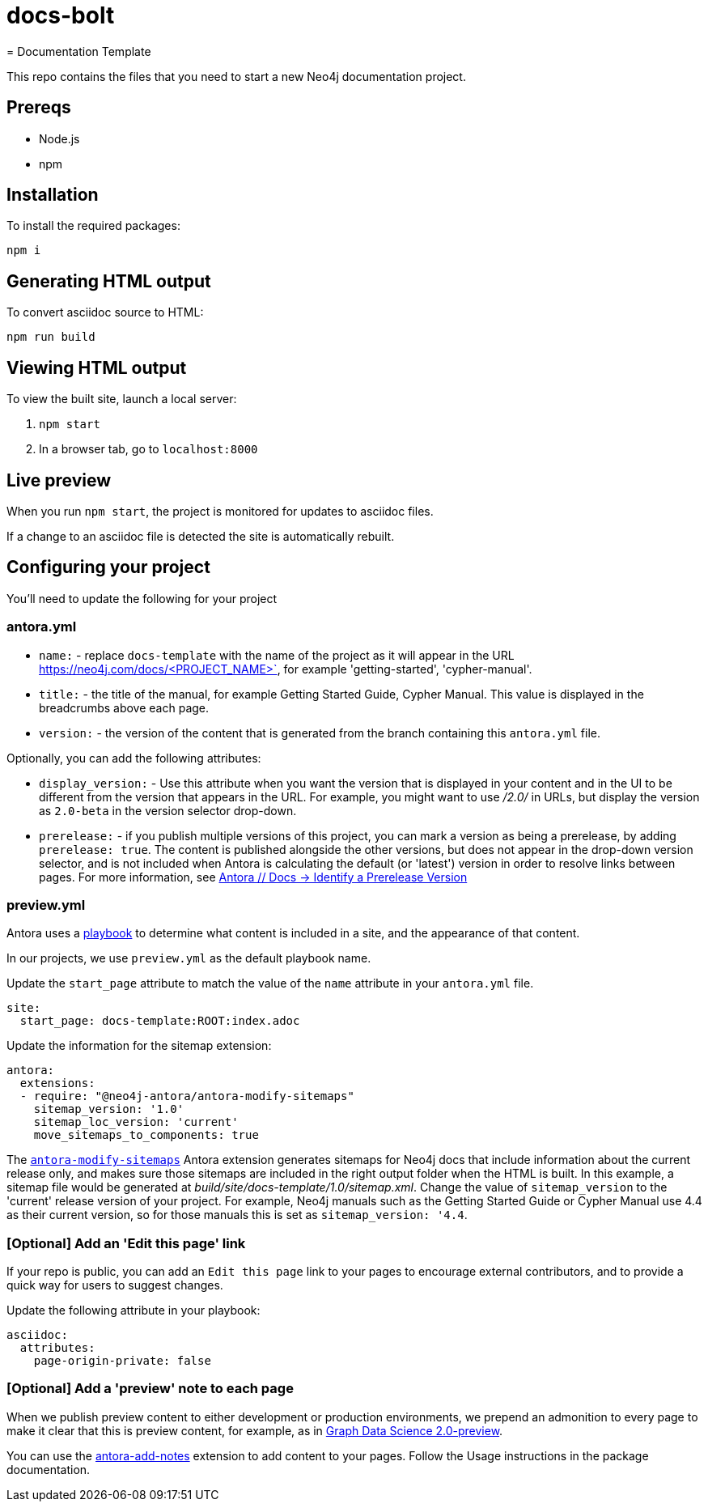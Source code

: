 # docs-bolt
= Documentation Template

This repo contains the files that you need to start a new Neo4j documentation project.

== Prereqs

- Node.js
- npm

== Installation

To install the required packages:

----
npm i
----

== Generating HTML output

To convert asciidoc source to HTML:

----
npm run build
----

== Viewing HTML output

To view the built site, launch a local server:

1. `npm start`
2. In a browser tab, go to `localhost:8000`

== Live preview

When you run `npm start`, the project is monitored for updates to asciidoc files.

If a change to an asciidoc file is detected the site is automatically rebuilt.

== Configuring your project

You'll need to update the following for your project

=== antora.yml

- `name:` - replace `docs-template` with the name of the project as it will appear in the URL https://neo4j.com/docs/<PROJECT_NAME>`, for example 'getting-started', 'cypher-manual'.
- `title:` - the title of the manual, for example Getting Started Guide, Cypher Manual. This value is displayed in the breadcrumbs above each page.
- `version:` - the version of the content that is generated from the branch containing this `antora.yml` file.

Optionally, you can add the following attributes:

- `display_version:` - Use this attribute when you want the version that is displayed in your content and in the UI to be different from the version that appears in the URL. For example, you might want to use _/2.0/_ in URLs, but display the version as `2.0-beta` in the version selector drop-down.
- `prerelease:` - if you publish multiple versions of this project, you can mark a version as being a prerelease, by adding `prerelease: true`. The content is published alongside the other versions, but does not appear in the drop-down version selector, and is not included when Antora is calculating the default (or 'latest') version in order to resolve links between pages. For more information, see link:https://docs.antora.org/antora/latest/component-prerelease/[Antora // Docs -> Identify a Prerelease Version]

=== preview.yml

Antora uses a link:https://docs.antora.org/antora/latest/playbook/[playbook] to determine what content is included in a site, and the appearance of that content.

In our projects, we use `preview.yml` as the default playbook name.

Update the `start_page` attribute to match the value of the `name` attribute in your `antora.yml` file.

----
site:
  start_page: docs-template:ROOT:index.adoc
----

Update the information for the sitemap extension:

----
antora:
  extensions:
  - require: "@neo4j-antora/antora-modify-sitemaps"
    sitemap_version: '1.0'
    sitemap_loc_version: 'current'
    move_sitemaps_to_components: true
----

The link:https://www.npmjs.com/package/@neo4j-antora/antora-modify-sitemaps[`antora-modify-sitemaps`] Antora extension generates sitemaps for Neo4j docs that include information about the current release only, and makes sure those sitemaps are included in the right output folder when the HTML is built.
In this example, a sitemap file would be generated at _build/site/docs-template/1.0/sitemap.xml_.
Change the value of `sitemap_version` to the 'current' release version of your project.
For example, Neo4j manuals such as the Getting Started Guide or Cypher Manual use 4.4 as their current version, so for those manuals this is set as `sitemap_version: '4.4`.

=== [Optional] Add an 'Edit this page' link

If your repo is public, you can add an `Edit this page` link to your pages to encourage external contributors, and to provide a quick way for users to suggest changes.

Update the following attribute in your playbook:

----
asciidoc:
  attributes:
    page-origin-private: false
----

=== [Optional] Add a 'preview' note to each page

When we publish preview content to either development or production environments, we prepend an admonition to every page to make it clear that this is preview content, for example, as in link:https://neo4j.com/docs/graph-data-science/2.0-preview/[Graph Data Science 2.0-preview].

You can use the link:https://www.npmjs.com/package/@neo4j-antora/antora-add-notes[antora-add-notes] extension to add content to your pages.
Follow the Usage instructions in the package documentation.
